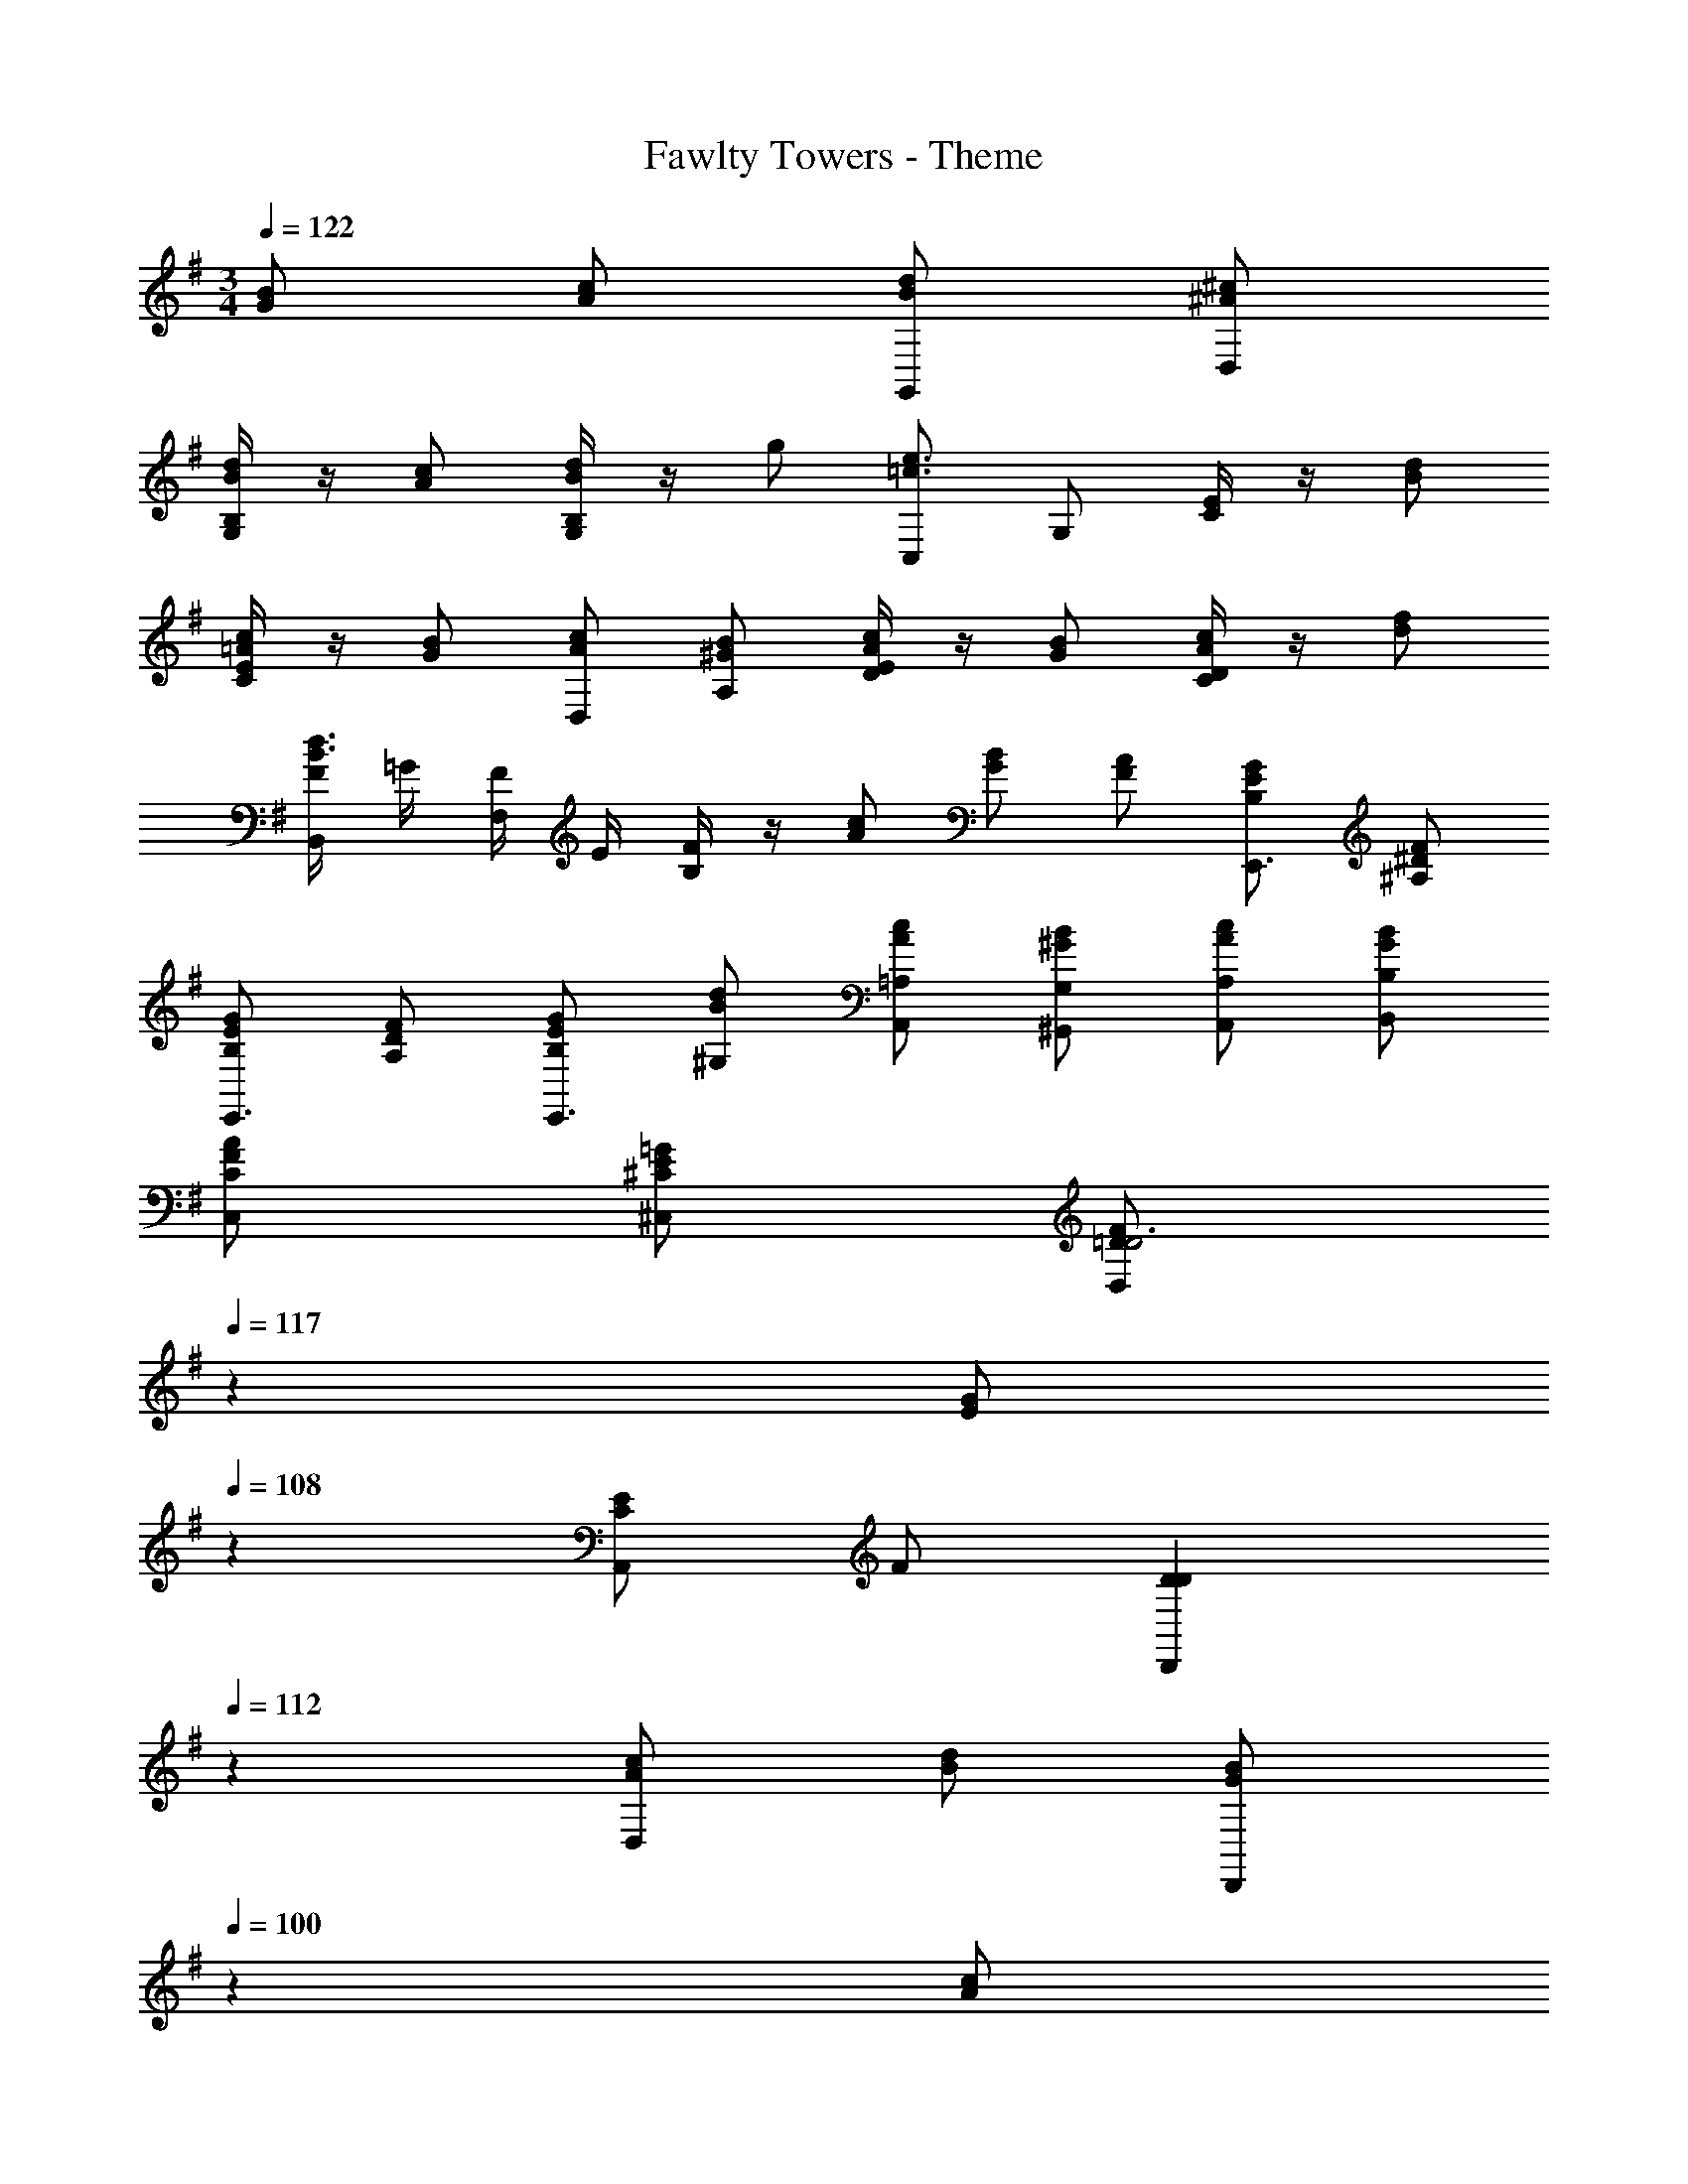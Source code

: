 X: 1
T: Fawlty Towers - Theme
Z: ABC Generated by Starbound Composer
L: 1/4
M: 3/4
Q: 1/4=122
K: G
[B/G/] [c/A/] [d/B/G,,/] [^c/^A/D,/] 
[B,/4G,/4d/B/] z/4 [c/A/] [B,/4G,/4d/B/] z/4 g/ [C,/e3/=c3/] G,/ [E/4C/4] z/4 [d/B/] 
[E/4C/4c/=A/] z/4 [B/G/] [c/A/D,/] [B/^G/A,/] [E/4D/4c/A/] z/4 [B/G/] [D/4C/4c/A/] z/4 [f/d/] 
[F/4B,,/d3/B3/] =G/4 [F/4F,/] E/4 [B,/4F] z/4 [c/A/] [B/G/] [A/F/] [G/E/B,/E,,3/4] [F/^D/^A,/] 
[G/E/B,/E,,3/4] [F/D/A,/] [G/E/B,/E,,3/4] [d/B/^G,/] [c/A/=A,/A,,/] [B/^G/G,/^G,,/] [c/A/A,/A,,/] [B/G/B,/B,,/] 
[A/F/C/C,/] [=G/E/^C/^C,/] [z9/28F/=D/D,D3] 
Q: 1/4=117
z5/28 [z2/9G/E/] 
Q: 1/4=108
z5/18 [E/CA,,] F/ [z2/3DDD,,] 
Q: 1/4=112
z/3 
[c/A/D,] [d/B/] [z/20B/G/D,,] 
Q: 1/4=100
z9/20 [z/3c/A/] 
Q: 1/4=82
z/6 [A/F/D,] [z/24B/4G/4] 
Q: 1/4=122
z5/24 [c/4A/4] [d/B/=G,,/] [^c/^A/D,/] 
[D/4=G,/4d/B/] z/4 [c/A/] [D/4G,/4d/B/] z/4 g/ [=C,/e3/=c3/] G,/ [E/4=C/4] z/4 [d/B/] 
[E/4C/4c/=A/] z/4 [B/G/] [c/A/D,/] [B/^G/A,/] [E/4D/4c/A/] z/4 [B/G/] [D/4C/4c/A/] z/4 [f/d/] 
[F/4B,,/d3/B3/] =G/4 [F/4F,/] =F/4 [B,/4^F5/4] z/4 [c/A/] [B/G/] [A/F/] [G/E/B,/E,,3/4] [F/^D/^A,/] 
[G/E/B,/E,,3/4] [F/D/A,/] [G/E/B,/E,,] [d/B/^G,/] [c/A/=A,/A,,/] [B/^G/G,/^G,,/] [c/A/A,/A,,/] [B/G/B,/B,,/] 
[A/F/C/C,/] [=G/E/^C/^C,/] [z3/8F/=D/D,D3] 
Q: 1/4=117
z/8 [z/4G/E/] 
Q: 1/4=108
z/4 [E/CA,,] F/ [z7/12DDD,,] 
Q: 1/4=112
z5/12 
[c/A/D,] [d/B/] 
Q: 1/4=100
[B/G/D,,] [z3/8c/A/] 
Q: 1/4=83
z/8 [A/F/D,] 
Q: 1/4=122
[B/4G/4] [c/4A/4] [d/B/=G,,/] [^c/^A/D,/] 
[B,/4=G,/4d/B/] z/4 [c/A/] [B,/4G,/4d/B/] z/4 g/ [=C,/e3/=c3/] G,/ [E/4=C/4] z/4 [d/B/] 
[E/4C/4c/=A/] z/4 [B/G/] [c/A/D,/] [B/^G/A,/] [E/4D/4c/A/] z/4 [B/G/] [D/4C/4c/A/] z/4 [f/d/] 
[F/4B,,/d3/B3/] =G/4 [F/4F,/] =F/4 [B,/4^F5/4] z/4 [c/A/] [B/G/] [A/F/] [^G/E/B,/E,,3/4] [=G/^A,/] 
[^G/E/B,/E,,3/4] [=G/A,/] [^G/E/B,/E,,] [d/G/^G,/] [c/A/A,,/=A,7/4] [B/G/^G,,/] [c/A/A,,/] [g/e/B,,/] 
[f/d/C,/^A,] [e/c/^C,/] [d/B/B,/D,2] [^c/^A/A,/] [d/B/B,/] [B/=G/=G,/] [=c/=A/=A,3/4D,,] [A/F/] 
[d/4B/4B,/4D,2] [^c/4^A/4^A,/4] [d/4B/4B,/4] [c/4A/4A,/4] [d/B/B,/] [g/d/] [d/B/B,/D,,] [B/G/] [=c/4=A/4=A,/4D,2] [B/4^G/4^G,/4] [c/4A/4A,/4] [B/4G/4G,/4] 
[c/A/A,/] [f/d/] [c/A/A,/D,,] [A/F/] [d/4B/4B,/4D,2] [^c/4^A/4^A,/4] [d/4B/4B,/4] [c/4A/4A,/4] [d/B/B,/] [g/d/] 
[d/B/B,/D,,] [B/=G/] [=c/4=A/4=A,/4D,2] [B/4^G/4G,/4] [c/4A/4A,/4] [B/4G/4G,/4] [c/A/A,/] [f/d/] [A,/4c/A/D,,] z3/28 
Q: 1/4=112
z/7 [A/F/] 
[=G/4B,/4=G,/4=G,,11/] [F/4A,/4F,/4] 
Q: 1/4=106
[G/4B,/4G,/4] [z/8F/4A,/4F,/4] 
Q: 1/4=94
z/8 [G/B,/G,/] [B/D/B,/] [z/20G/B,/G,/] 
Q: 1/4=87
z9/20 [B/D/B,/] [z17/32G5/B,5/G,5/] 
Q: 1/4=60

